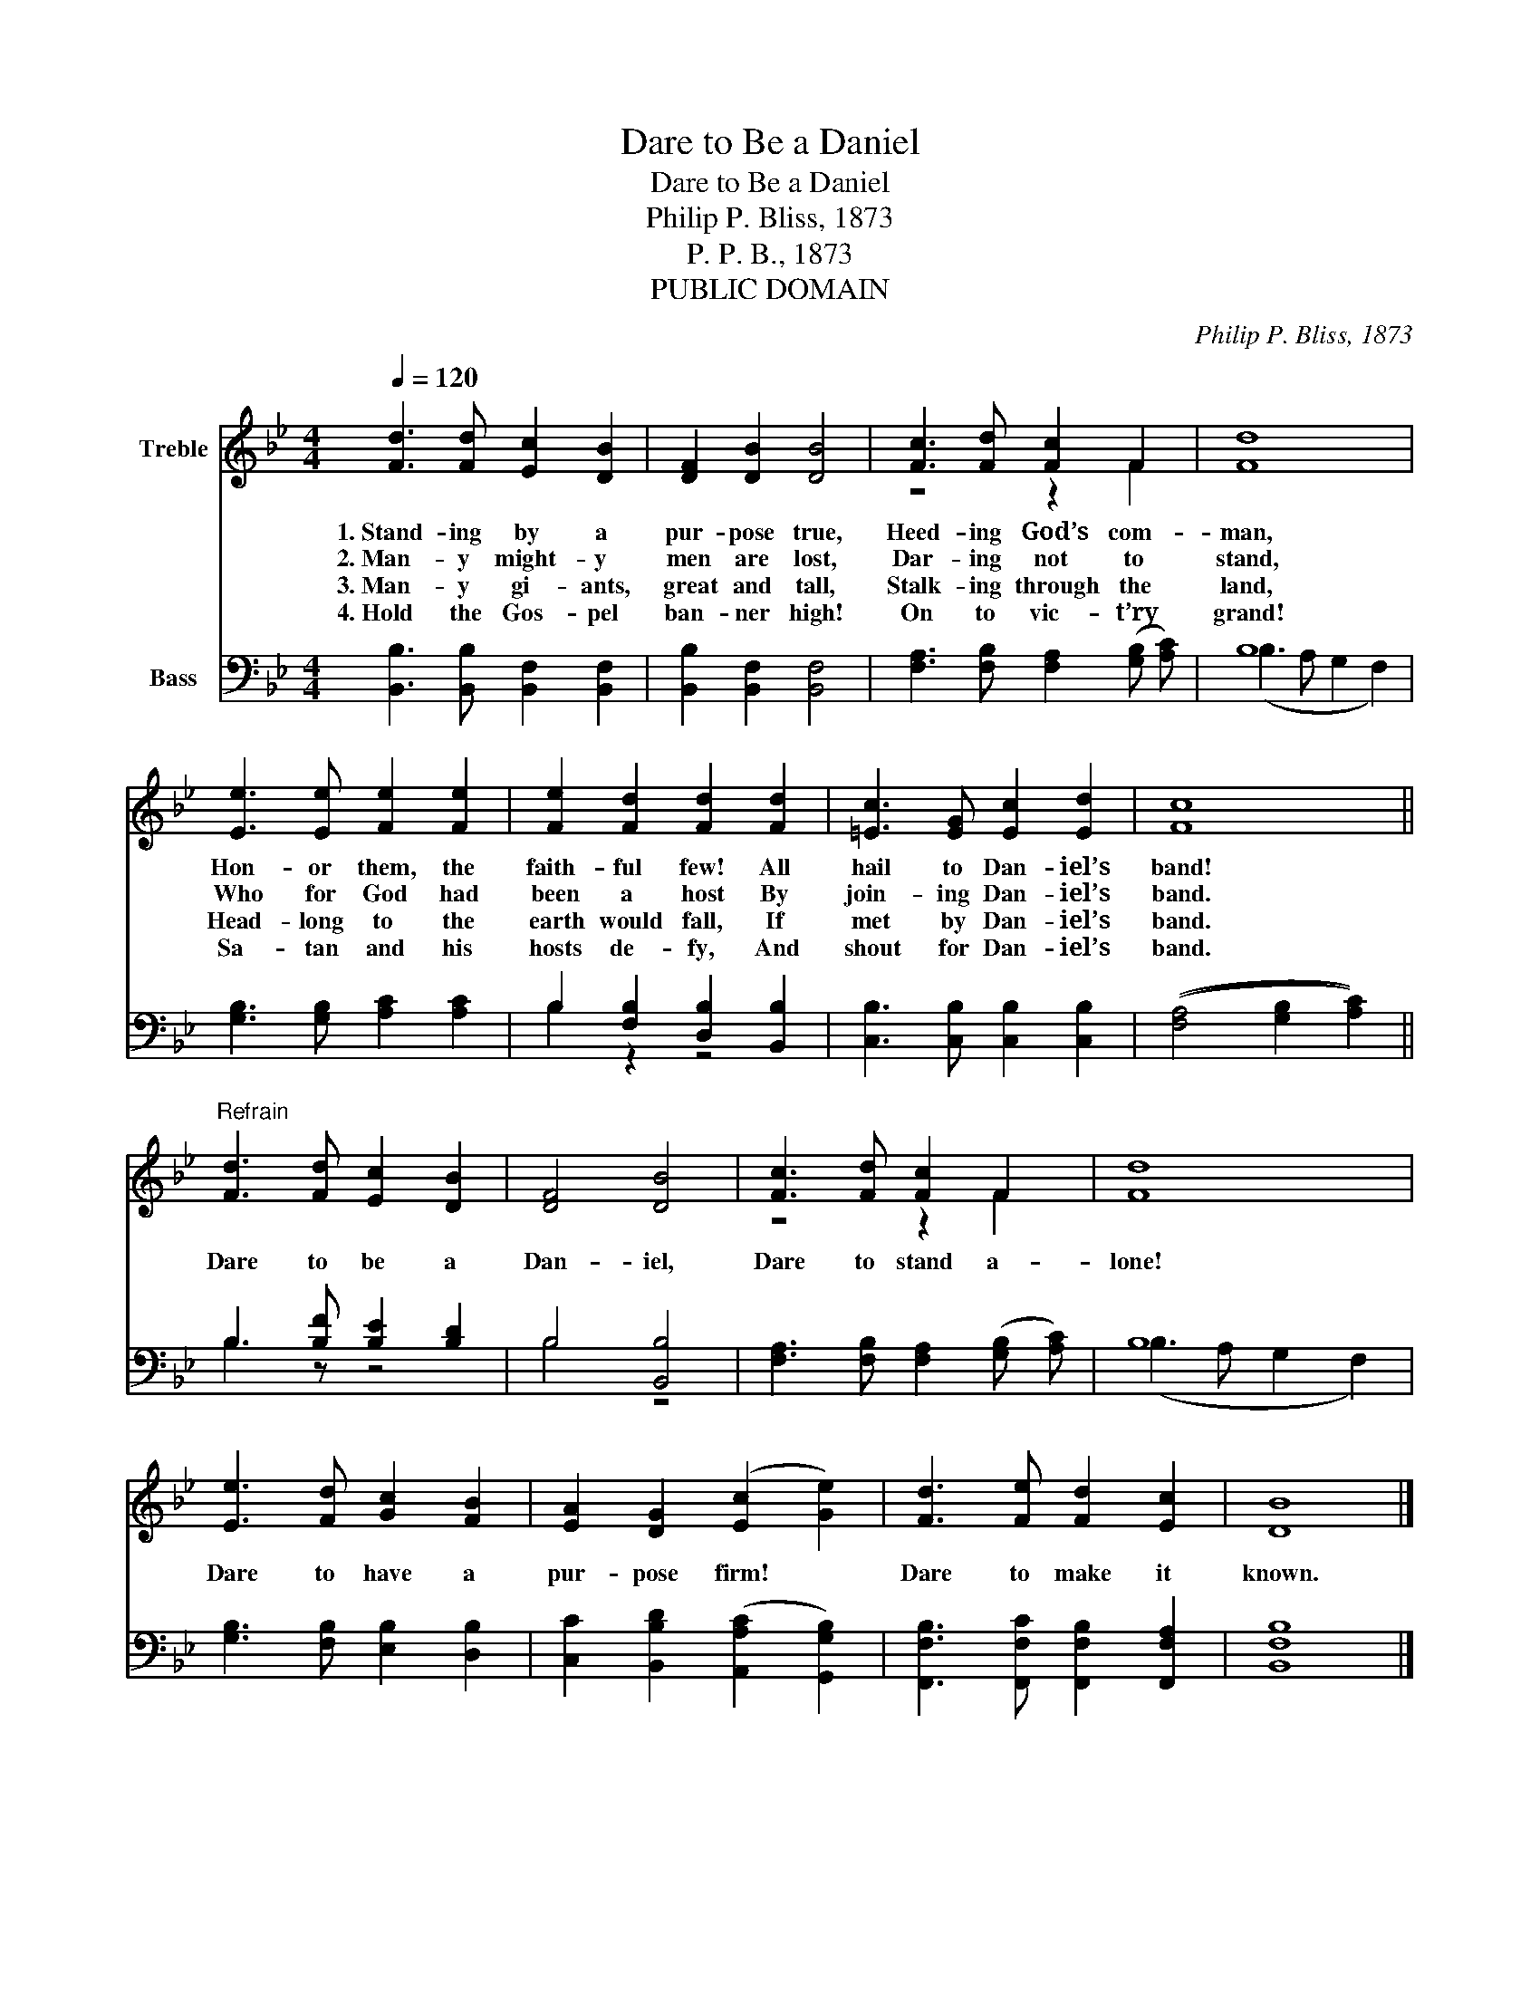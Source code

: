 X:1
T:Dare to Be a Daniel
T:Dare to Be a Daniel
T:Philip P. Bliss, 1873
T:P. P. B., 1873
T:PUBLIC DOMAIN
C:Philip P. Bliss, 1873
Z:P. P. B., 1873
Z:PUBLIC DOMAIN
%%score ( 1 2 ) ( 3 4 )
L:1/8
Q:1/4=120
M:4/4
K:Bb
V:1 treble nm="Treble"
V:2 treble 
V:3 bass nm="Bass"
V:4 bass 
V:1
 [Fd]3 [Fd] [Ec]2 [DB]2 | [DF]2 [DB]2 [DB]4 | [Fc]3 [Fd] [Fc]2 F2 | [Fd]8 | %4
w: 1.~Stand- ing by a|pur- pose true,|Heed- ing God’s com-|man,|
w: 2.~Man- y might- y|men are lost,|Dar- ing not to|stand,|
w: 3.~Man- y gi- ants,|great and tall,|Stalk- ing through the|land,|
w: 4.~Hold the Gos- pel|ban- ner high!|On to vic- t’ry|grand!|
 [Ee]3 [Ee] [Fe]2 [Fe]2 | [Fe]2 [Fd]2 [Fd]2 [Fd]2 | [=Ec]3 [EG] [Ec]2 [Ed]2 | [Fc]8 || %8
w: Hon- or them, the|faith- ful few! All|hail to Dan- iel’s|band!|
w: Who for God had|been a host By|join- ing Dan- iel’s|band.|
w: Head- long to the|earth would fall, If|met by Dan- iel’s|band.|
w: Sa- tan and his|hosts de- fy, And|shout for Dan- iel’s|band.|
"^Refrain" [Fd]3 [Fd] [Ec]2 [DB]2 | [DF]4 [DB]4 | [Fc]3 [Fd] [Fc]2 F2 | [Fd]8 | %12
w: Dare to be a|Dan- iel,|Dare to stand a-|lone!|
w: ||||
w: ||||
w: ||||
 [Ee]3 [Fd] [Gc]2 [FB]2 | [EA]2 [DG]2 (([Ec]2 [Ge]2)) | [Fd]3 [Fe] [Fd]2 [Ec]2 | [DB]8 |] %16
w: Dare to have a|pur- pose firm! *|Dare to make it|known.|
w: ||||
w: ||||
w: ||||
V:2
 x8 | x8 | z4 z2 F2 | x8 | x8 | x8 | x8 | x8 || x8 | x8 | z4 z2 F2 | x8 | x8 | x8 | x8 | x8 |] %16
V:3
 [B,,B,]3 [B,,B,] [B,,F,]2 [B,,F,]2 | [B,,B,]2 [B,,F,]2 [B,,F,]4 | %2
 [F,A,]3 [F,B,] [F,A,]2 (([G,B,] [A,C])) | B,8 | [G,B,]3 [G,B,] [A,C]2 [A,C]2 | %5
 B,2 [F,B,]2 [D,B,]2 [B,,B,]2 | [C,B,]3 [C,B,] [C,B,]2 [C,B,]2 | (([F,A,]4 [G,B,]2 [A,C]2)) || %8
 B,3 [B,F] [B,E]2 [B,D]2 | B,4 [B,,B,]4 | [F,A,]3 [F,B,] [F,A,]2 (([G,B,] [A,C])) | B,8 | %12
 [G,B,]3 [F,B,] [E,B,]2 [D,B,]2 | [C,C]2 [B,,B,D]2 (([A,,A,C]2 [G,,G,B,]2)) | %14
 [F,,F,B,]3 [F,,F,C] [F,,F,B,]2 [F,,F,A,]2 | [B,,F,B,]8 |] %16
V:4
 x8 | x8 | x8 | (B,3 A, G,2 F,2) | x8 | B,2 z2 z4 | x8 | x8 || B,3 z z4 | B,4 z4 | x8 | %11
 (B,3 A, G,2 F,2) | x8 | x8 | x8 | x8 |] %16

